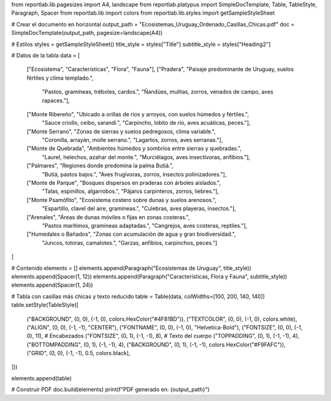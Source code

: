 from reportlab.lib.pagesizes import A4, landscape
from reportlab.platypus import SimpleDocTemplate, Table, TableStyle, Paragraph, Spacer
from reportlab.lib import colors
from reportlab.lib.styles import getSampleStyleSheet

# Crear el documento en horizontal
output_path = "Ecosistemas_Uruguay_Ordenado_Casillas_Chicas.pdf"
doc = SimpleDocTemplate(output_path, pagesize=landscape(A4))

# Estilos
styles = getSampleStyleSheet()
title_style = styles["Title"]
subtitle_style = styles["Heading2"]

# Datos de la tabla
data = [
    ["Ecosistema", "Características", "Flora", "Fauna"],
    ["Pradera", "Paisaje predominante de Uruguay, suelos fértiles y clima templado.",
     "Pastos, gramíneas, tréboles, cardos.",
     "Ñandúes, mulitas, zorros, venados de campo, aves rapaces."],
    ["Monte Ribereño", "Ubicado a orillas de ríos y arroyos, con suelos húmedos y fértiles.",
     "Sauce criollo, ceibo, sarandí.",
     "Carpincho, lobito de río, aves acuáticas, peces."],
    ["Monte Serrano", "Zonas de sierras y suelos pedregosos, clima variable.",
     "Coronilla, arrayán, molle serrano.",
     "Lagartos, zorros, aves serranas."],
    ["Monte de Quebrada", "Ambientes húmedos y sombríos entre sierras y quebradas.",
     "Laurel, helechos, azahar del monte.",
     "Murciélagos, aves insectívoras, anfibios."],
    ["Palmares", "Regiones donde predomina la palma Butiá.",
     "Butiá, pastos bajos.",
     "Aves frugívoras, zorros, insectos polinizadores."],
    ["Monte de Parque", "Bosques dispersos en praderas con árboles aislados.",
     "Talas, espinillos, algarrobos.",
     "Pájaros carpinteros, zorros, liebres."],
    ["Monte Psamófito", "Ecosistema costero sobre dunas y suelos arenosos.",
     "Espartillo, clavel del aire, gramíneas.",
     "Culebras, aves playeras, insectos."],
    ["Arenales", "Áreas de dunas móviles o fijas en zonas costeras.",
     "Pastos marítimos, gramíneas adaptadas.",
     "Cangrejos, aves costeras, reptiles."],
    ["Humedales o Bañados", "Zonas con acumulación de agua y gran biodiversidad.",
     "Juncos, totoras, camalotes.",
     "Garzas, anfibios, carpinchos, peces."]
]

# Contenido
elements = []
elements.append(Paragraph("Ecosistemas de Uruguay", title_style))
elements.append(Spacer(1, 12))
elements.append(Paragraph("Características, Flora y Fauna", subtitle_style))
elements.append(Spacer(1, 24))

# Tabla con casillas más chicas y texto reducido
table = Table(data, colWidths=[100, 200, 140, 140])
table.setStyle(TableStyle([
    ("BACKGROUND", (0, 0), (-1, 0), colors.HexColor("#4F81BD")),
    ("TEXTCOLOR", (0, 0), (-1, 0), colors.white),
    ("ALIGN", (0, 0), (-1, -1), "CENTER"),
    ("FONTNAME", (0, 0), (-1, 0), "Helvetica-Bold"),
    ("FONTSIZE", (0, 0), (-1, 0), 11),   # Encabezados
    ("FONTSIZE", (0, 1), (-1, -1), 8),   # Texto del cuerpo
    ("TOPPADDING", (0, 1), (-1, -1), 4),
    ("BOTTOMPADDING", (0, 1), (-1, -1), 4),
    ("BACKGROUND", (0, 1), (-1, -1), colors.HexColor("#F9FAFC")),
    ("GRID", (0, 0), (-1, -1), 0.5, colors.black),
]))

elements.append(table)

# Construir PDF
doc.build(elements)
print(f"PDF generado en: {output_path}")
